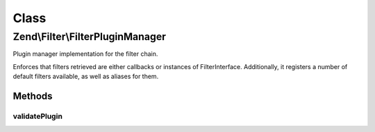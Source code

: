 .. Filter/FilterPluginManager.php generated using docpx on 01/30/13 03:02pm


Class
*****

Zend\\Filter\\FilterPluginManager
=================================

Plugin manager implementation for the filter chain.

Enforces that filters retrieved are either callbacks or instances of
FilterInterface. Additionally, it registers a number of default filters
available, as well as aliases for them.

Methods
-------

validatePlugin
++++++++++++++

.. function:: validatePlugin()


    Validate the plugin
    
    Checks that the filter loaded is either a valid callback or an instance
    of FilterInterface.

    :param mixed: 

    :rtype: void 

    :throws: Exception\RuntimeException if invalid



